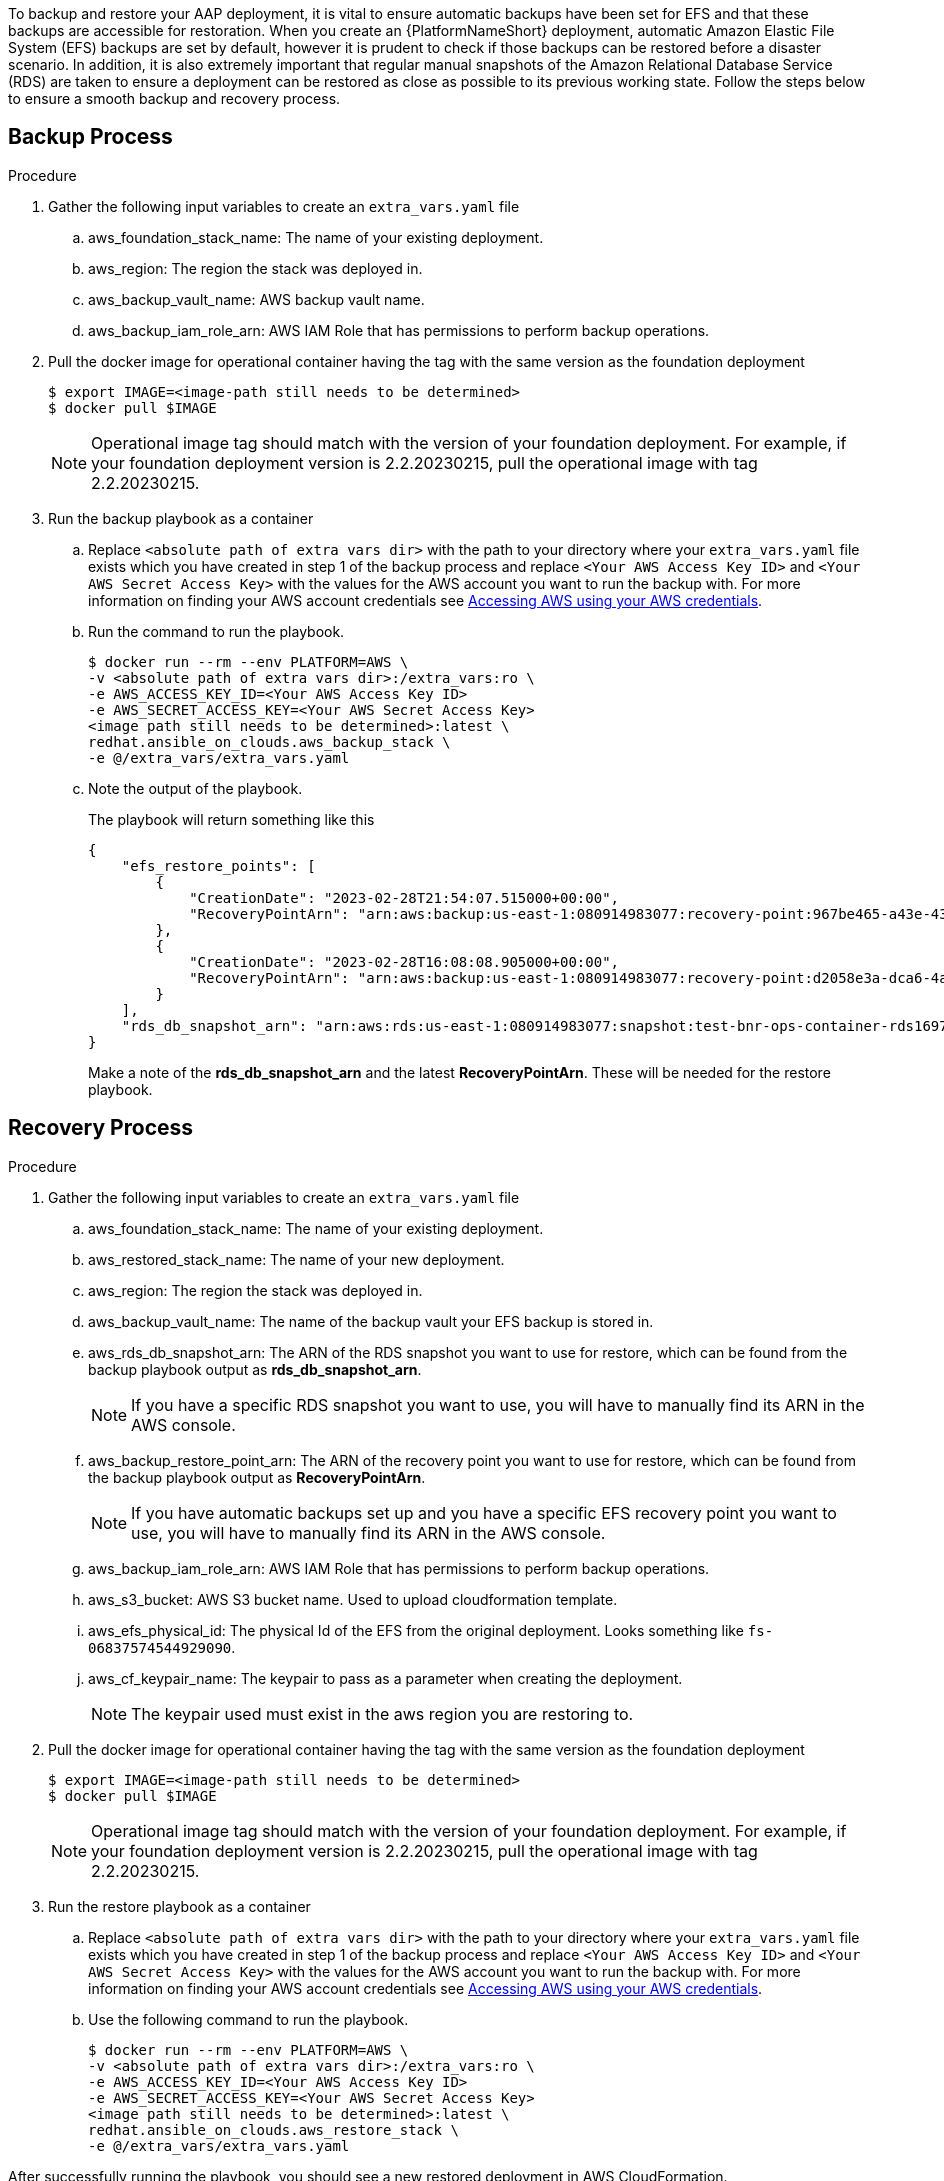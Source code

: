 [id="proc-aap-aws-backup-and-recovery"]

To backup and restore your AAP deployment, it is vital to ensure automatic backups have been set for EFS and that these backups are accessible for restoration. 
When you create an  {PlatformNameShort} deployment, automatic Amazon Elastic File System (EFS) backups are set by default, however it is prudent to check if those backups can be restored before a disaster scenario. 
In addition, it is also extremely important that regular manual snapshots of the Amazon Relational Database Service (RDS) are taken to ensure a deployment can be restored as close as possible to its previous working state. 
Follow the steps below to ensure a smooth backup and recovery process.

== Backup Process

.Procedure
. Gather the following input variables to create an `extra_vars.yaml` file
.. aws_foundation_stack_name: The name of your existing deployment.
.. aws_region: The region the stack was deployed in.
.. aws_backup_vault_name: AWS backup vault name.
.. aws_backup_iam_role_arn: AWS IAM Role that has permissions to perform backup operations.

. Pull the docker image for operational container having the tag with the same version as the foundation deployment
+
[source,bash]
----
$ export IMAGE=<image-path still needs to be determined>
$ docker pull $IMAGE
----
+

[NOTE]
=====  
Operational image tag should match with the version of your foundation deployment. For example, if your foundation deployment version is 2.2.20230215, pull the operational image with tag 2.2.20230215.
=====
. Run the backup playbook as a container

.. Replace `<absolute path of extra vars dir>` with the path to your directory where your `extra_vars.yaml` file exists which you have created in step 1 of the backup process and replace `<Your AWS Access Key ID>` and `<Your AWS Secret Access Key>` with the values for the AWS account you want to run the backup with. For more information on finding your AWS account credentials see link:https://docs.aws.amazon.com/general/latest/gr/aws-sec-cred-types.html#access-keys-about[Accessing AWS using your AWS credentials].

.. Run the command to run the playbook.
+
[source,bash]
----
$ docker run --rm --env PLATFORM=AWS \
-v <absolute path of extra vars dir>:/extra_vars:ro \
-e AWS_ACCESS_KEY_ID=<Your AWS Access Key ID>
-e AWS_SECRET_ACCESS_KEY=<Your AWS Secret Access Key>
<image path still needs to be determined>:latest \
redhat.ansible_on_clouds.aws_backup_stack \
-e @/extra_vars/extra_vars.yaml
----

.. Note the output of the playbook.
+
The playbook will return something like this
+
[source, bash]
----
{
    "efs_restore_points": [
        {
            "CreationDate": "2023-02-28T21:54:07.515000+00:00",
            "RecoveryPointArn": "arn:aws:backup:us-east-1:080914983077:recovery-point:967be465-a43e-432a-b536-8b16e6b0452d"
        },
        {
            "CreationDate": "2023-02-28T16:08:08.905000+00:00",
            "RecoveryPointArn": "arn:aws:backup:us-east-1:080914983077:recovery-point:d2058e3a-dca6-4a18-b175-5ef624f513a7"
        }
    ],
    "rds_db_snapshot_arn": "arn:aws:rds:us-east-1:080914983077:snapshot:test-bnr-ops-container-rds169785b9-orm2iuzlfqem-snap-2023-02-28"
}
----
+
Make a note of the *rds_db_snapshot_arn* and the latest *RecoveryPointArn*. These will be needed for the restore playbook.
+


== Recovery Process

.Procedure
. Gather the following input variables to create an `extra_vars.yaml` file
.. aws_foundation_stack_name: The name of your existing deployment.
.. aws_restored_stack_name: The name of your new deployment.
.. aws_region: The region the stack was deployed in.
.. aws_backup_vault_name: The name of the backup vault your EFS backup is stored in.
.. aws_rds_db_snapshot_arn: The ARN of the RDS snapshot you want to use for restore, which can be found from the backup playbook output as *rds_db_snapshot_arn*. 
+
[NOTE]
====
If you have a specific RDS snapshot you want to use, you will have to manually find its ARN in the AWS console.
==== 
.. aws_backup_restore_point_arn: The ARN of the recovery point you want to use for restore, which can be found from the backup playbook output as *RecoveryPointArn*.
+ 
[NOTE]
==== 
If you have automatic backups set up and you have a specific EFS recovery point you want to use, you will have to manually find its ARN in the AWS console.
====
.. aws_backup_iam_role_arn: AWS IAM Role that has permissions to perform backup operations.
.. aws_s3_bucket: AWS S3 bucket name. Used to upload cloudformation template.
.. aws_efs_physical_id: The physical Id of the EFS from the original deployment. Looks something like `fs-06837574544929090`.  
.. aws_cf_keypair_name: The keypair to pass as a parameter when creating the deployment.
+
[NOTE]
====
The keypair used must exist in the aws region you are restoring to.
====

. Pull the docker image for operational container having the tag with the same version as the foundation deployment
+
[source,bash]
----
$ export IMAGE=<image-path still needs to be determined>
$ docker pull $IMAGE
----
+

[NOTE]
=====  
Operational image tag should match with the version of your foundation deployment. For example, if your foundation deployment version is 2.2.20230215, pull the operational image with tag 2.2.20230215.
=====
. Run the restore playbook as a container

.. Replace `<absolute path of extra vars dir>` with the path to your directory where your `extra_vars.yaml` file exists which you have created in step 1 of the backup process and replace `<Your AWS Access Key ID>` and `<Your AWS Secret Access Key>` with the values for the AWS account you want to run the backup with. For more information on finding your AWS account credentials see link:https://docs.aws.amazon.com/general/latest/gr/aws-sec-cred-types.html#access-keys-about[Accessing AWS using your AWS credentials].

.. Use the following command to run the playbook.
+
[source,bash]
----
$ docker run --rm --env PLATFORM=AWS \
-v <absolute path of extra vars dir>:/extra_vars:ro \
-e AWS_ACCESS_KEY_ID=<Your AWS Access Key ID>
-e AWS_SECRET_ACCESS_KEY=<Your AWS Secret Access Key>
<image path still needs to be determined>:latest \
redhat.ansible_on_clouds.aws_restore_stack \
-e @/extra_vars/extra_vars.yaml
----

After successfully running the playbook, you should see a new restored deployment in AWS CloudFormation.
[NOTE]
Access to the restored deployment needs to be configured through either an external load balancer or VPN. When a connection method is configured you can log in to {PlatformName} {ControllerName} and {HubName} using your old deployment credentials. 
In addition, all job history, uploaded collections and other records should be in the same state as the restored deployment.